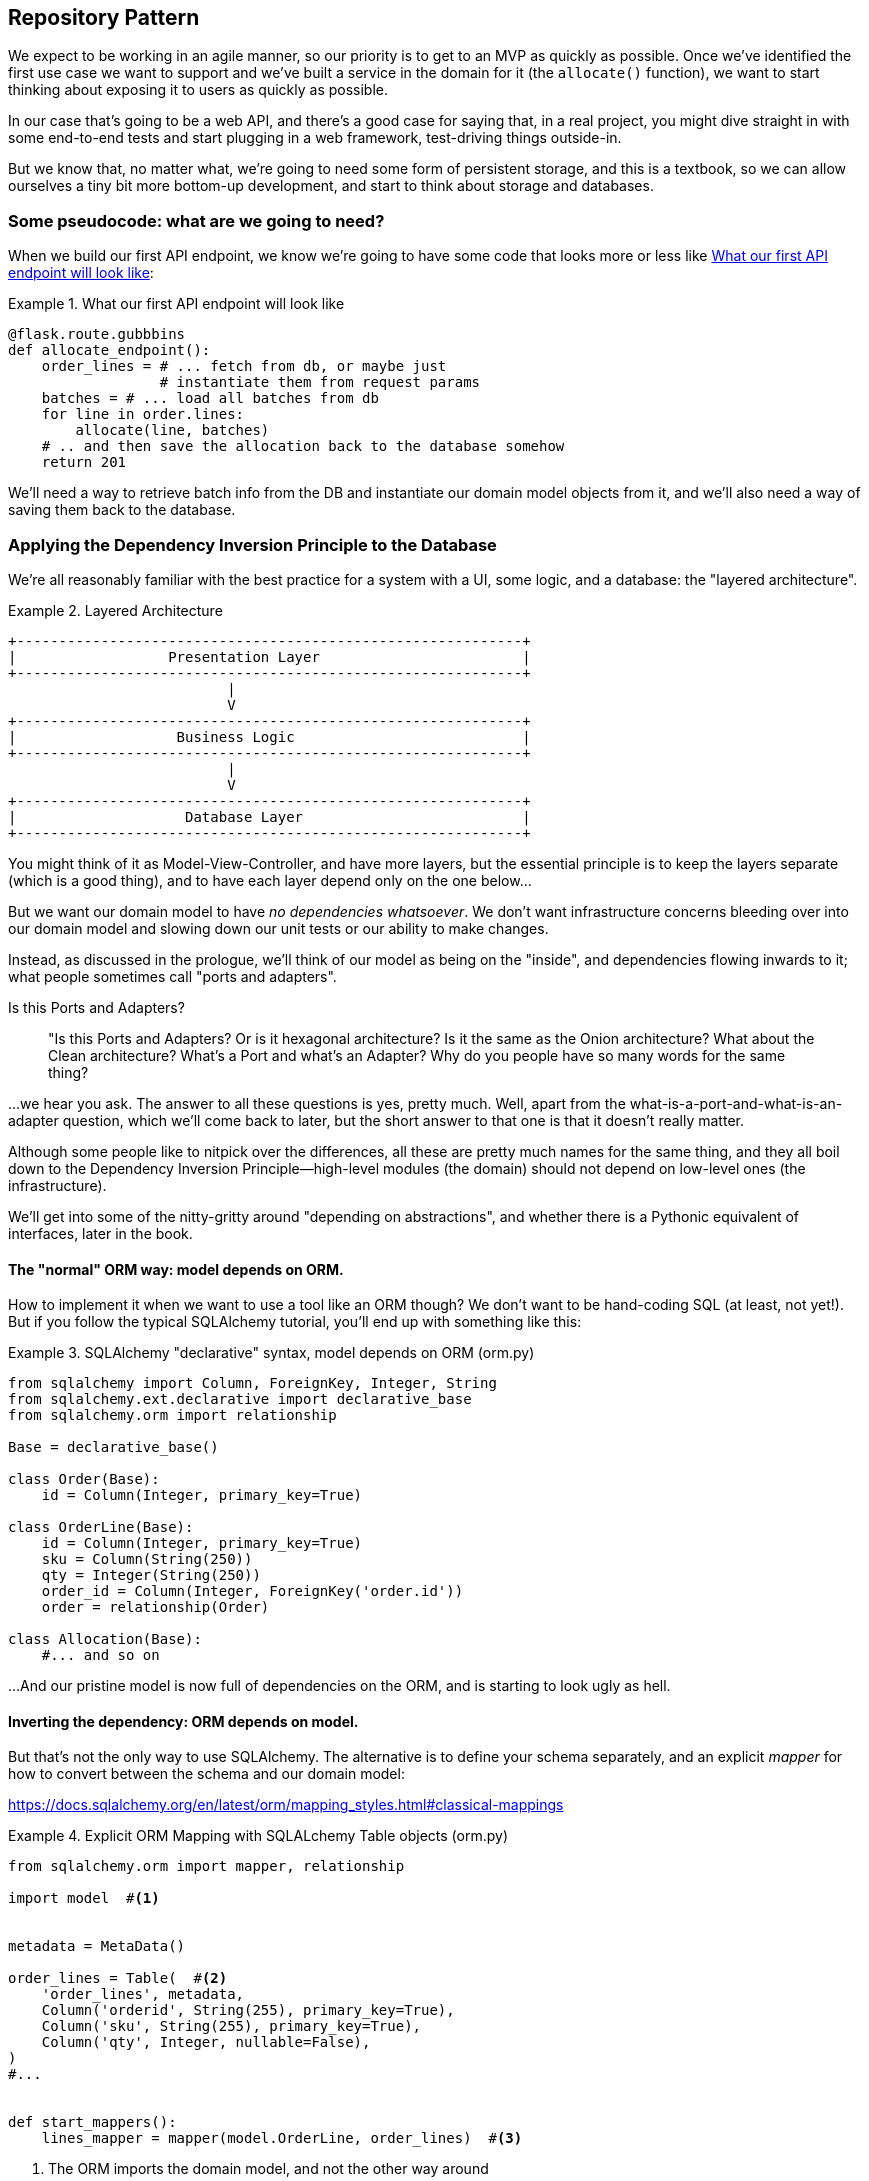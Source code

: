 [[chapter_02]]
== Repository Pattern

We expect to be working in an agile manner, so our priority is to get to an MVP
as quickly as possible.  Once we've identified the first use case we want to
support and we've built a service in the domain for it (the `allocate()` function),
we want to start thinking about exposing it to users as quickly as possible.

In our case that's going to be a web API, and there's a good case for saying that,
in a real project, you might dive straight in with some end-to-end tests and
start plugging in a web framework, test-driving things outside-in.

But we know that, no matter what, we're going to need some form of persistent
storage, and this is a textbook, so we can allow ourselves a tiny bit more
bottom-up development, and start to think about storage and databases.


=== Some pseudocode: what are we going to need?

When we build our first API endpoint, we know we're going to have
some code that looks more or less like <<api_endpoint_pseudocode>>:


[[api_endpoint_pseudocode]]
.What our first API endpoint will look like
====
[role="skip"]
[source,python]
----
@flask.route.gubbbins
def allocate_endpoint():
    order_lines = # ... fetch from db, or maybe just 
                  # instantiate them from request params
    batches = # ... load all batches from db
    for line in order.lines:
        allocate(line, batches)
    # .. and then save the allocation back to the database somehow
    return 201
----
====

We'll need a way to retrieve batch info from the DB and instantiate our domain
model objects from it, and we'll also need a way of saving them back to the
database.



=== Applying the Dependency Inversion Principle to the Database

We're all reasonably familiar with the best practice for a system
with a UI, some logic, and a database:  the "layered architecture".


[[layered_architecture]]
.Layered Architecture
====
[role="skip"]
[source,text]
----
+------------------------------------------------------------+
|                  Presentation Layer                        |
+------------------------------------------------------------+
                          |
                          V
+------------------------------------------------------------+
|                   Business Logic                           |
+------------------------------------------------------------+
                          |
                          V
+------------------------------------------------------------+
|                    Database Layer                          |
+------------------------------------------------------------+
----
====

You might think of it as Model-View-Controller, and have more layers, but the
essential principle is to keep the layers separate (which is a good thing), and
to have each layer depend only on the one below...

But we want our domain model to have _no dependencies whatsoever_. We don't
want infrastructure concerns bleeding over into our domain model and slowing
down our unit tests or our ability to make changes.

Instead, as discussed in the prologue, we'll think of our model as being on the
"inside", and dependencies flowing inwards to it;  what people sometimes call
"ports and adapters".


.Is this Ports and Adapters?
*******************************************************************************
> "Is this Ports and Adapters?  Or is it hexagonal architecture?  Is it the same
> as the Onion architecture?  What about the Clean architecture?  What's a Port
> and what's an Adapter?  Why do you people have so many words for the same thing?

...we hear you ask.  The answer to all these questions is yes, pretty much. Well,
apart from the what-is-a-port-and-what-is-an-adapter question, which we'll
come back to later, but the short answer to that one is that it doesn't really
matter.

Although some people like to nitpick over the differences, all these are
pretty much names for the same thing, and they all boil down to the
Dependency Inversion Principle--high-level modules (the domain) should
not depend on low-level ones (the infrastructure).

We'll get into some of the nitty-gritty around "depending on abstractions",
and whether there is a Pythonic equivalent of interfaces, later in the book.
*******************************************************************************

==== The "normal" ORM way: model depends on ORM.

How to implement it when we want to use a tool like an ORM though? We don't
want to be hand-coding SQL (at least, not yet!).  But if you follow the typical
SQLAlchemy tutorial, you'll end up with something like this:




[[typical_sqlalchemy_example]]
.SQLAlchemy "declarative" syntax, model depends on ORM (orm.py)
====
[role="skip"]
[source,python]
----
from sqlalchemy import Column, ForeignKey, Integer, String
from sqlalchemy.ext.declarative import declarative_base
from sqlalchemy.orm import relationship

Base = declarative_base()

class Order(Base):
    id = Column(Integer, primary_key=True)

class OrderLine(Base):
    id = Column(Integer, primary_key=True)
    sku = Column(String(250))
    qty = Integer(String(250))
    order_id = Column(Integer, ForeignKey('order.id'))
    order = relationship(Order)

class Allocation(Base):
    #... and so on
----
====

...And our pristine model is now full of dependencies on the ORM, and is
starting to look ugly as hell.



==== Inverting the dependency: ORM depends on model.

But that's not the only way to use SQLAlchemy.  The alternative is to define
your schema separately, and an explicit _mapper_ for how to convert between the
schema and our domain model:

https://docs.sqlalchemy.org/en/latest/orm/mapping_styles.html#classical-mappings

//TODO: test this listing using an intermediary tag.

[[sqlalchemy_classical_mapper]]
.Explicit ORM Mapping with SQLALchemy Table objects (orm.py)
====
[source,python]
----
from sqlalchemy.orm import mapper, relationship

import model  #<1>


metadata = MetaData()

order_lines = Table(  #<2>
    'order_lines', metadata,
    Column('orderid', String(255), primary_key=True),
    Column('sku', String(255), primary_key=True),
    Column('qty', Integer, nullable=False),
)
#...


def start_mappers():
    lines_mapper = mapper(model.OrderLine, order_lines)  #<3>
----
====



<1> The ORM imports the domain model, and not the other way around

<2> We define our database tables and columns using SQLAlchemy's Pythonic DDL.

<3> And when we call the `mapper` function, SqlAlchemy binds our domain model
    classes to the various tables we've defined.

This gives us all the benefits of SQLAlchemy, including the ability to use
`alembic` for migrations, and the ability to transparently query using our
domain classes, as we'll see.

TODO: mention hack: `@dataclass(frozen=True)` -> `dataclass(unsafe_hash=True)`

When you're first trying to build your ORM config, it can be useful to write
some tests for it, as in <<orm_tests>>:


[[orm_tests]]
.Testing the ORM directly (throwaway tests) (test_orm.py)
====
[source,python]
----
def test_orderline_mapper_can_load_lines(session):
    session.execute('INSERT INTO "order_lines" VALUES ("order1", "sku1", 12)')
    session.execute('INSERT INTO "order_lines" VALUES ("order1", "sku2", 13)')
    session.execute('INSERT INTO "order_lines" VALUES ("order2", "sku3", 14)')
    expected = [
        model.OrderLine('order1', 'sku1', 12),
        model.OrderLine('order1', 'sku2', 13),
        model.OrderLine('order2', 'sku3', 14),
    ]

    assert session.query(model.OrderLine).all() == expected


def test_orderline_mapper_can_save_lines(session):
    new_line = model.OrderLine('order1', 'sku1', 12)
    session.add(new_line)
    session.commit()

    rows = list(session.execute('SELECT * FROM "order_lines"'))
    assert rows == [
        ('order1', 'sku1', 12),
    ]
----
====


But you probably wouldn't keep these tests around--as we'll see shortly, once
you've taken the step of inverting the dependency of ORM and domain model, it's
only a small additional step to implement an additional abstraction called the
Repository pattern, which will be easier to write tests against, and will
provide a simple, common interface for faking out later in tests.

But we've already achieved our objective of inverting the traditional
dependency: the domain model stays "pure" and free from infrastructure
concerns.  We could throw away SQLAlchemy and use a different ORM, or a totally
different persistence system, and the domain model doesn't need to change at
all.


Depending on what you're doing in your domain model, and especially if you
stray far from the OO paradigm, you may find it increasingly hard to get the
ORM to produce the exact behaviour you need,  and you may need to modify your
domain modelfootnote:[Shout out to the amazingly helpful SQLAlchemy
maintainers, and Mike Bayer in particular].  As so often with
architectural decisions, there is a trade-off you'll need to consider.  As the
Zen of Python says, "Practicality beats purity!"

At this point though, our flask API endpoint might look something like
<<api_endpoint_with_session>>, and we could get it to work just fine.

[[api_endpoint_with_session]]
.Using SQLAlchemy directly in our API endpoint
====
[role="skip"]
[source,python]
----
@flask.route.gubbbins
def allocate_endpoint():
    order = Order(request.params['order_id'], request.params['lines'])
    warehouse = session.query(Warehouse).one()
    shipments = session.query(Shipment).all()
    new_allocation = allocate(order, warehouse, shipments)
    session.add(new_allocation)
    session.commit()
    return 201
----
====

=== Introducing Repository Pattern.

The repository pattern is an abstraction over persistent storage. It hides the
boring details of data access by pretending that our database is really an
in-memory data structure with semantics similar to a set or dict.

The ideal repository has just two methods: `add` to put a new item in the
repository, and `get` to return a previously added item. We stick rigidly to
using these methods for data access in our domain and our _service layer_. This
self-imposed simplicity stops us from coupling our domain model to the database.

Whenever we introduce an architectural pattern in this book, we'll always be
trying to ask: "what do we get for this?  And what does it cost us?". Rich
Hickey once said "programmers know the benefits of everything and the tradeoffs
of nothing".

Usually at the very least we'll be introducing an extra layer of abstraction,
and although we may hope it will be reducing complexity overall, it does add
complexity locally, and it has a cost in terms raw numbers of moving parts and
ongoing maintenance.

Repository pattern is probably one of the easiest choices in the book though,
if you've already heading down the DDD and dependency inversion route.  As far
as our code is concerned, we're really just swapping the SQLAlchemy abstraction
(`session.query(Shipment)`) for a different one (`shipments_repo.get`) which we
designed.

We will have to write a few lines of code in our repository class each time we
add a new domain object that we want to retrieve, but in return we get a very
simple abstraction over our storage layer, which we control, which would make
it very easy to make fundamental changes to the way we store things later, and
which as we'll see is very easy to fake out for unit tests.

In addition, "Repository pattern" is so common in the DDD world that, if you
do collaborate with programmers that have come to Python from the Java and C#
worlds, they're likely to recognise it.

As always we start with a test.  Unlike the ORM tests from earlier, these tests
are good candidates for staying part of your codebase longer term, particularly
if any parts of your domain model mean the object-relational map is nontrivial.


[[repo_test_save]]
.Repository test for saving an object (test_repository.py)
====
[source,python]
----
def test_repository_can_save_a_batch(session):
    batch = model.Batch('batch1', 'sku1', 100, eta=None)

    repo = repository.BatchRepository(session)
    repo.add(batch)
    session.commit()

    rows = list(session.execute('SELECT * FROM "batches"'))
    assert rows == [('batch1', 'sku1', 100, None)]
----
====



[[repo_test_retrieve]]
.Repository test for retrieving an object (test_repository.py)
====
[source,python]
----
def test_repository_can_retrieve_a_batch_with_allocations(session):
    session.execute('INSERT INTO "order_lines" VALUES ("order1", "sku1", 12)')
    session.execute('INSERT INTO "batches" VALUES ("batch1", "sku1", 100, null)')
    session.execute('INSERT INTO "batches" VALUES ("batch2", "sku1", 100, null)')
    session.execute('INSERT INTO "allocations" VALUES ("batch1", "order1", "sku1")')

    repo = repository.BatchRepository(session)
    retrieved = repo.get('batch1')

    expected = model.Batch('batch1', 'sku1', 100, eta=None)
    expected._allocations = {model.OrderLine('order1', 'sku1', 12)}
    assert retrieved == expected
----
====


Whether or not you painstakingly write tests for every model is a judgement
call.  Once you have one class tested for create/modify/save, you might be
happy to go on and do the others with a minimal roundtrip test, or even nothing
at all, if they all follow a similar pattern.


You end up with something like <<batch_repository>>:


[[batch_repository]]
.A typical repository (repository.py)
====
[source,python]
----
class BatchRepository:

    def __init__(self, session):
        self.session = session

    def add(self, batch):
        self.session.add(batch)

    def get(self, reference):
        return self.session.query(model.Batch).filter_by(reference=reference).one()
----
====

TODO: add `.list()` option


And now our flask endpoint might look something like <<api_endpoint_with_repo>>:

[[api_endpoint_with_repo]]
.Using our repository directly in our API endpoint
====
[role="skip"]
[source,python]
----
@flask.route.gubbbins
def allocate_endpoint():
    lines = 
    batches = BatchRepository.list()
    for l in request.params['lines'])
        allocate(OrderLine(l['orderid'], l['sku'], l['qty']), batches)
    session.commit()
    return 201
----
====


=== Building a fake repository for tests is now trivial!

Here's one of the biggest benefits of Repository pattern.


[[fake_repository]]
.A simple fake repository subclassing set (repository.py)
====
[role="skip"]
[source,python]
----
class FakeRepository(set):

    def get(self, reference):
        return next(obj for obj in self if obj.reference == reference)
----
====

Because we subclass `set` we get the `.add()` method for free, and
`.get()` is a one-liner.

Using a fake repo in tests is really easy, and we have a simple
abstraction that's easy to use and reason about:

[[fake_repository_example]]
.Example usage of fake repository (test_api.py)
====
[role="skip"]
[source,python]
----
fake_repo = FakeRepository([batch1, batch2, batch3])
----
====


How do we actually instantiate these repositories, fake or real?
What will our flask app actually look like?  Find out in the next
exciting instalment...



